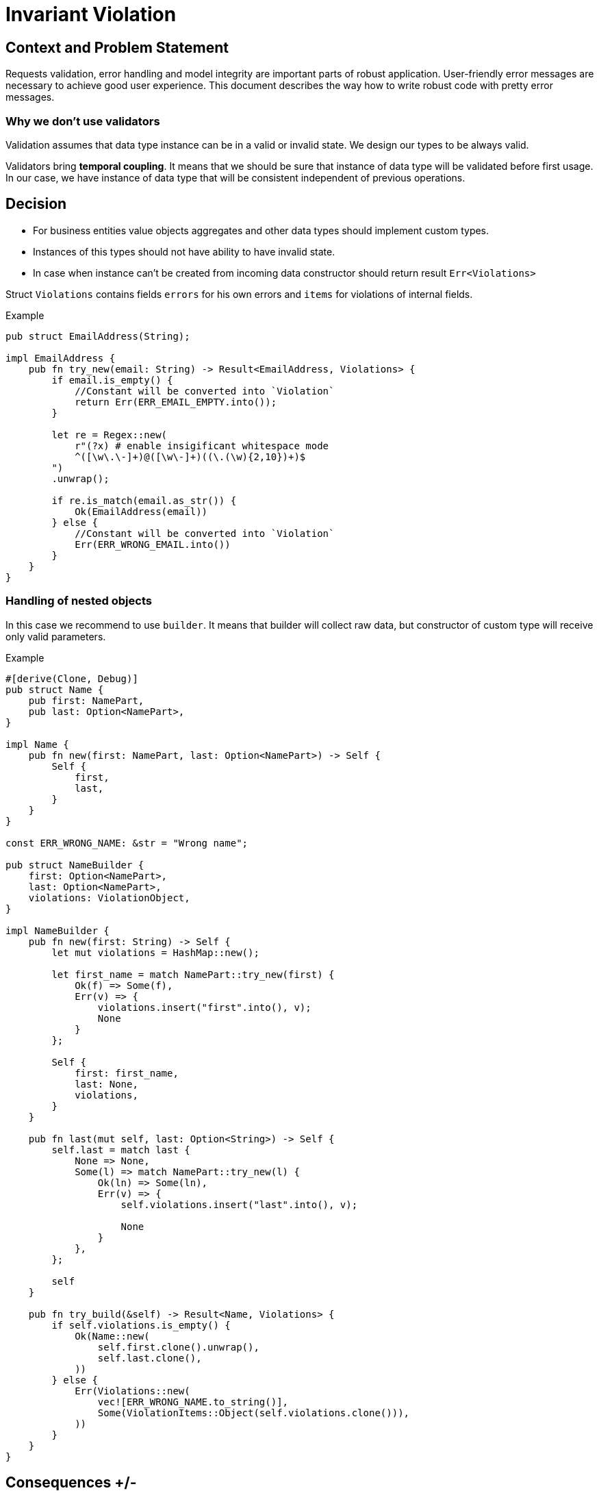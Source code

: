 :source-highlighter: rouge

= Invariant Violation

== Context and Problem Statement
Requests validation, error handling and model integrity are important parts of robust application. User-friendly error messages are necessary to achieve good user experience. This document describes the way how to write robust code with pretty error messages.


=== Why we don't use validators

Validation assumes that data type instance can be in a valid or invalid state. We design our types to be always valid.

Validators bring *temporal coupling*. It means that we should be sure that instance of data type will be validated before first usage. In our case, we have instance of data type that will be consistent independent of previous operations.



== Decision

* For business entities value objects aggregates and other data types should implement custom types.
* Instances of this types should not have ability to have invalid state.
* In case when instance can't be created from incoming data constructor should return result `Err<Violations>`

Struct `Violations` contains fields `errors` for his own errors and `items` for violations of internal fields.

.Example
[source, rust]
----
pub struct EmailAddress(String);

impl EmailAddress {
    pub fn try_new(email: String) -> Result<EmailAddress, Violations> {
        if email.is_empty() {
            //Constant will be converted into `Violation`
            return Err(ERR_EMAIL_EMPTY.into());
        }

        let re = Regex::new(
            r"(?x) # enable insigificant whitespace mode
            ^([\w\.\-]+)@([\w\-]+)((\.(\w){2,10})+)$
        ")
        .unwrap();

        if re.is_match(email.as_str()) {
            Ok(EmailAddress(email))
        } else {
            //Constant will be converted into `Violation`
            Err(ERR_WRONG_EMAIL.into())
        }
    }
}
----

=== Handling of nested objects

In this case we recommend to use `builder`. It means that builder will collect raw data, but constructor of custom type will receive only valid parameters.

.Example
[source, rust]
----
#[derive(Clone, Debug)]
pub struct Name {
    pub first: NamePart,
    pub last: Option<NamePart>,
}

impl Name {
    pub fn new(first: NamePart, last: Option<NamePart>) -> Self {
        Self {
            first,
            last,
        }
    }
}

const ERR_WRONG_NAME: &str = "Wrong name";

pub struct NameBuilder {
    first: Option<NamePart>,
    last: Option<NamePart>,
    violations: ViolationObject,
}

impl NameBuilder {
    pub fn new(first: String) -> Self {
        let mut violations = HashMap::new();

        let first_name = match NamePart::try_new(first) {
            Ok(f) => Some(f),
            Err(v) => {
                violations.insert("first".into(), v);
                None
            }
        };

        Self {
            first: first_name,
            last: None,
            violations,
        }
    }

    pub fn last(mut self, last: Option<String>) -> Self {
        self.last = match last {
            None => None,
            Some(l) => match NamePart::try_new(l) {
                Ok(ln) => Some(ln),
                Err(v) => {
                    self.violations.insert("last".into(), v);

                    None
                }
            },
        };

        self
    }

    pub fn try_build(&self) -> Result<Name, Violations> {
        if self.violations.is_empty() {
            Ok(Name::new(
                self.first.clone().unwrap(),
                self.last.clone(),
            ))
        } else {
            Err(Violations::new(
                vec![ERR_WRONG_NAME.to_string()],
                Some(ViolationItems::Object(self.violations.clone())),
            ))
        }
    }
}


----

== Consequences +/-
<TBD>
-

== How to check (Validation)
<TBD>

== Links
<TBD>